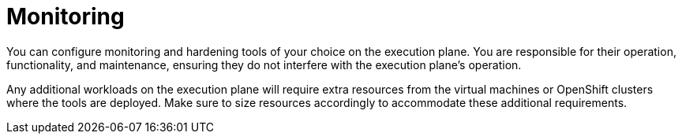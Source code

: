 [id="con-saas-monitoring"]

= Monitoring


You can configure monitoring and hardening tools of your choice on the execution plane.
You are responsible for their operation, functionality, and maintenance, ensuring they do not interfere with the execution plane's operation.

Any additional workloads on the execution plane will require extra resources from the virtual machines or OpenShift clusters where the tools are deployed.
Make sure to size resources accordingly to accommodate these additional requirements.

